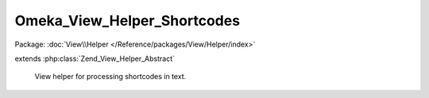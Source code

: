----------------------------
Omeka_View_Helper_Shortcodes
----------------------------

Package: :doc:`View\\Helper </Reference/packages/View/Helper/index>`

.. php:class:: Omeka_View_Helper_Shortcodes

extends :php:class:`Zend_View_Helper_Abstract`

    View helper for processing shortcodes in text.

    .. php:attr:: shortcodeCallbacks

        protected array

        List of predefined shortcodes.

    .. php:method:: addShortcode($shortcodeName, $callback)

        Add a new shortcode.

        :type $shortcodeName: string
        :param $shortcodeName: Name of the shortcode
        :type $callback: callback
        :param $callback: Callback function that will return the shortcode content

    .. php:method:: shortcodes($content)

        Process any shortcodes in the given text.

        :type $content: string
        :param $content:
        :returns: string

    .. php:method:: handleShortcode($matches)

        Parse a detected shortcode and replace it with its actual content.

        :type $matches: array
        :param $matches:
        :returns: string

    .. php:method:: parseShortcodeAttributes($text)

        Parse attributes section of a shortcode.

        :type $text: string
        :param $text:
        :returns: array

    .. php:method:: shortcodeRecentItems($args, $view)

        Shortcode for printing recently added items.

        :type $args: array
        :param $args:
        :type $view: Omeka_View
        :param $view:
        :returns: string

    .. php:method:: shortcodeFeaturedItems($args, $view)

        Shortcode for printing featured items.

        :type $args: array
        :param $args:
        :type $view: Omeka_View
        :param $view:
        :returns: string

    .. php:method:: shortcodeItems($args, $view)

        Shortcode for printing one or more items

        :type $args: array
        :param $args:
        :type $view: Omeka_View
        :param $view:
        :returns: string

    .. php:method:: shortcodeCollections($args, $view)

        Shortcode for printing one or more collections

        :type $args: array
        :param $args:
        :type $view: Omeka_View
        :param $view:
        :returns: string

    .. php:method:: shortcodeRecentCollections($args, $view)

        Shortcode for printing recent collections

        :type $args: array
        :param $args:
        :type $view: Omeka_View
        :param $view:
        :returns: string

    .. php:method:: shortcodeFeaturedCollections($args, $view)

        Shortcode for printing featured collections

        :type $args: array
        :param $args:
        :type $view: Omeka_View
        :param $view:
        :returns: string

    .. php:method:: shortcodeFile($args, $view)

        Shortcode for displaying a single file.

        :type $args: array
        :param $args:
        :type $view: Omeka_View
        :param $view:
        :returns: string
